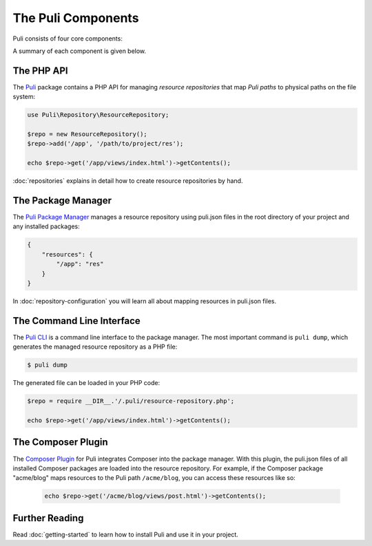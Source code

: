 The Puli Components
===================

Puli consists of four core components:

.. image:: images/components.png
   :alt: A figure of the four core components.

A summary of each component is given below.

The PHP API
-----------

The `Puli`_ package contains a PHP API for managing *resource repositories* that
map *Puli paths* to physical paths on the file system:

.. code-block:: php

    use Puli\Repository\ResourceRepository;

    $repo = new ResourceRepository();
    $repo->add('/app', '/path/to/project/res');

    echo $repo->get('/app/views/index.html')->getContents();

:doc:`repositories` explains in detail how to create resource repositories
by hand.

The Package Manager
-------------------

The `Puli Package Manager`_ manages a resource repository using puli.json
files in the root directory of your project and any installed packages:

.. code-block:: json

    {
        "resources": {
            "/app": "res"
        }
    }

In :doc:`repository-configuration` you will learn all about mapping resources
in puli.json files.

The Command Line Interface
--------------------------

The `Puli CLI`_ is a command line interface to the package manager. The most
important command is ``puli dump``, which generates the managed resource
repository as a PHP file:

.. code-block:: bash

    $ puli dump

The generated file can be loaded in your PHP code:

.. code-block:: php

    $repo = require __DIR__.'/.puli/resource-repository.php';

    echo $repo->get('/app/views/index.html')->getContents();

The Composer Plugin
-------------------

The `Composer Plugin`_ for Puli integrates Composer into the package manager.
With this plugin, the puli.json files of all installed Composer packages are
loaded into the resource repository. For example, if the Composer package
"acme/blog" maps resources to the Puli path ``/acme/blog``, you can access
these resources like so:

    .. code-block:: php

        echo $repo->get('/acme/blog/views/post.html')->getContents();

Further Reading
---------------

Read :doc:`getting-started` to learn how to install Puli and use it in your
project.

.. _Puli: https://github.com/puli/puli
.. _Composer: https://getcomposer.org
.. _Puli Package Manager: https://github.com/puli/puli-package-manager
.. _Puli CLI: https://github.com/puli/puli-cli
.. _Composer Plugin: https://github.com/puli/puli-composer-plugin
